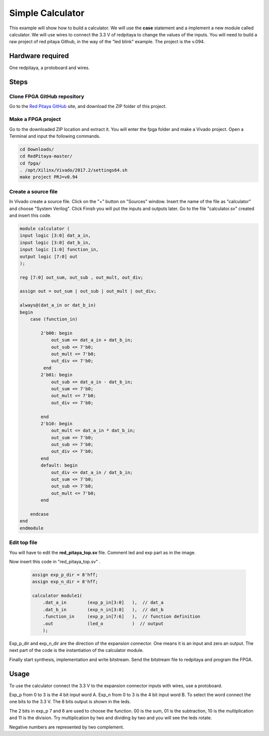 ﻿#################
Simple Calculator
#################

This example will show how to build a calculator. We will use the **case** statement and a implement a new module called calculator. We will use wires to connect the 3.3 V of redpitaya to change the values of the inputs. You will need to build a raw project of red pitaya Github, in the way of the "led blink" example. The project is the v.094.

Hardware required
=================
		
One redpitaya, a protoboard and wires.

Steps
=====

Clone FPGA GitHub repository
----------------------------

Go to the `Red Pitaya GitHub <https://github.com/RedPitaya/RedPitaya>`_ site, and download the ZIP folder of this project.
 
.. image:: ./../img/clonerepo1.png
    :height: 200px
    :align: center


Make a FPGA project
-------------------

Go to the downloaded ZIP location and extract it. You will enter the fpga folder and make a Vivado project. Open a Terminal and input the following commands.

.. code-block:: bash

    cd Downloads/
    cd RedPitaya-master/
    cd fpga/
    . /opt/Xilinx/Vivado/2017.2/settings64.sh
    make project PRJ=v0.94

.. image:: ./../img/comandoslinux.png
    :height: 400px
    :align: center

Create a source file
--------------------

In Vivado create a source file. Click on the "+" button on "Sources" window. Insert the name of the file as "calculator" and choose "System Verilog". Click Finish you will put the inputs and outputs later. Go to the file "calculator.sv" created and insert this code.

.. code-block:: Verilog

    module calculator (
    input logic [3:0] dat_a_in,
    input logic [3:0] dat_b_in,
    input logic [1:0] function_in,
    output logic [7:0] out
    );
    
    reg [7:0] out_sum, out_sub , out_mult, out_div;
    
    assign out = out_sum | out_sub | out_mult | out_div;
    
    always@(dat_a_in or dat_b_in)
    begin
        case (function_in)
        
            2'b00: begin
                out_sum <= dat_a_in + dat_b_in;           
                out_sub <= 7'b0;
                out_mult <= 7'b0;
                out_div <= 7'b0;
             end
            2'b01: begin 
                out_sub <= dat_a_in - dat_b_in;
                out_sum <= 7'b0;
                out_mult <= 7'b0;
                out_div <= 7'b0;
            
            end
            2'b10: begin 
                out_mult <= dat_a_in * dat_b_in;
                out_sum <= 7'b0;
                out_sub <= 7'b0;
                out_div <= 7'b0;
            end
            default: begin 
                out_div <= dat_a_in / dat_b_in;
                out_sum <= 7'b0;
                out_sub <= 7'b0;
                out_mult <= 7'b0;
            end
            
        endcase
    end
    endmodule



Edit top file
-------------

You will have to edit the **red_pitaya_top.sv** file. Comment led and exp part as in the image.

.. image:: ./../img/fpga_example_comments.png
    :height: 400px
    :align: center


Now insert this code in "red_pitaya_top.sv" .

 .. code-block:: Verilog

    assign exp_p_dir = 8'hff;
    assign exp_n_dir = 8'hff;

    calculator module1(
        .dat_a_in        (exp_p_in[3:0]   ),  // dat_a
        .dat_b_in        (exp_n_in[3:0]   ),  // dat_b
        .function_in     (exp_p_in[7:6]   ),  // function definition
        .out             (led_o           )  // output
        );

.. image:: ./../img/red_pitaya_top_code_insert.png
    :height: 400px
    :align: center


Exp_p_dir and exp_n_dir are the direction of the expansion connector. One means it is an input and zero an output. The next part of the code is the instantiation of the calculator module.

Finally start synthesis, implementation and write bitstream. Send the bitstream file to redpitaya and program the FPGA. 

Usage
=====

To use the calculator connect the 3.3 V to the expansion connector inputs with wires, use a protoboard. 

Exp_p from 0 to 3 is the 4 bit input word A. Exp_n from 0 to 3 is the 4 bit input word B. To select the word connect the one bits to the 3.3 V. The 8 bits output is shown in the leds.

The 2 bits in exp_p 7 and 6 are used to choose the function. 00 is the sum, 01 is the subtraction, 10 is the multiplication and 11 is the division. Try multiplication by two and dividing by two and you will see the leds rotate. 

Negative numbers are represented by two complement.
